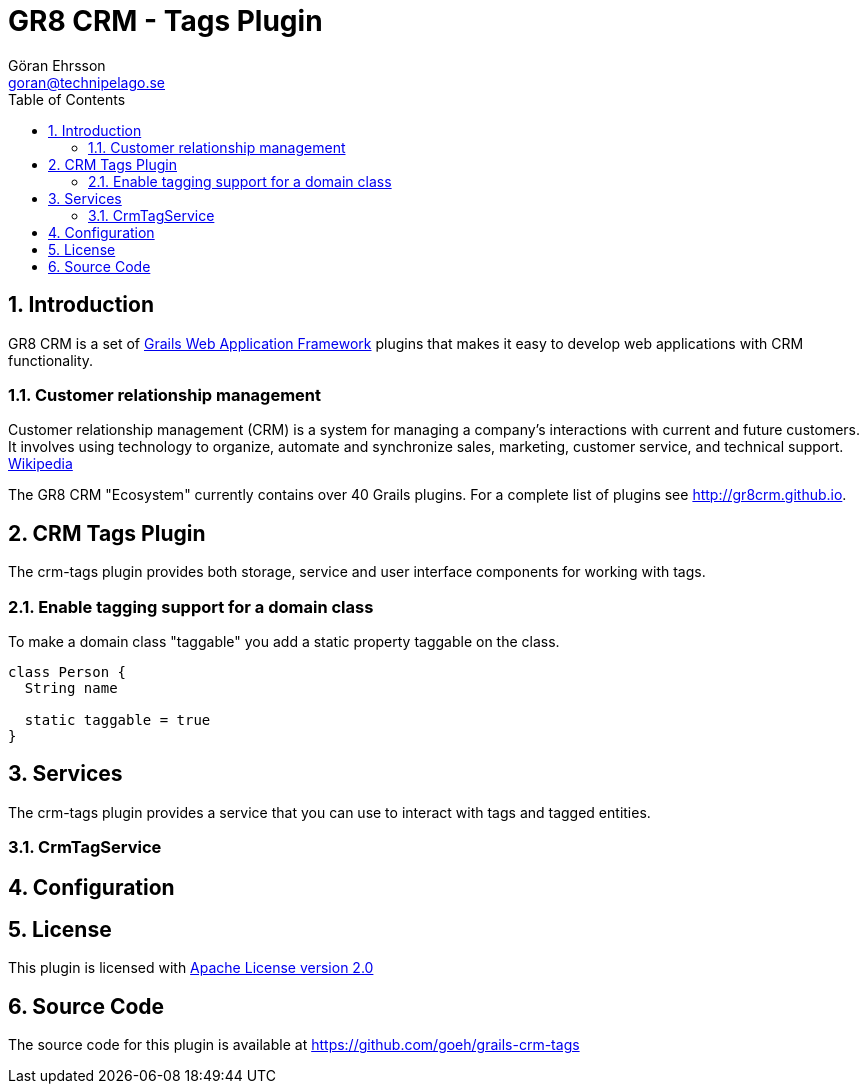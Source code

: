 = GR8 CRM - Tags Plugin
Göran Ehrsson <goran@technipelago.se>
:toc:
:numbered:
:icons: font
:imagesdir: ./images
:source-highlighter: prettify
:homepage: http://gr8crm.github.io
:gr8crm: GR8 CRM
:gr8source: https://github.com/goeh/grails-crm-tags
:license: This plugin is licensed with http://www.apache.org/licenses/LICENSE-2.0.html[Apache License version 2.0]

== Introduction

{gr8crm} is a set of http://www.grails.org/[Grails Web Application Framework]
plugins that makes it easy to develop web applications with CRM functionality.

=== Customer relationship management
Customer relationship management (CRM) is a system for managing a company’s interactions with current and future customers.
It involves using technology to organize, automate and synchronize sales, marketing, customer service, and technical support.
http://en.wikipedia.org/wiki/Customer_relationship_management[Wikipedia]

The {gr8crm} "Ecosystem" currently contains over 40 Grails plugins. For a complete list of plugins see http://gr8crm.github.io.

== CRM Tags Plugin

The +crm-tags+ plugin provides both storage, service and user interface components for working with tags.


=== Enable tagging support for a domain class
To make a domain class "taggable" you add a static property +taggable+ on the class.

[source,groovy]
----
class Person {
  String name

  static taggable = true
}
----

== Services

The +crm-tags+ plugin provides a service that you can use to interact with tags and tagged entities.

=== CrmTagService

== Configuration

== License

{license}

== Source Code

The source code for this plugin is available at {gr8source}
